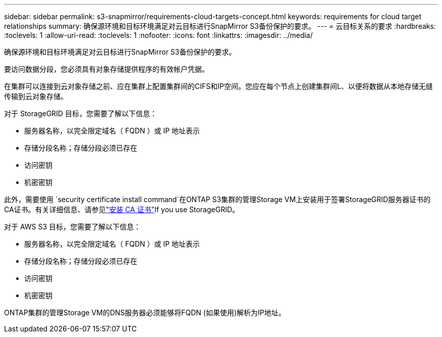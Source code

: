 ---
sidebar: sidebar 
permalink: s3-snapmirror/requirements-cloud-targets-concept.html 
keywords: requirements for cloud target relationships 
summary: 确保源环境和目标环境满足对云目标进行SnapMirror S3备份保护的要求。 
---
= 云目标关系的要求
:hardbreaks:
:toclevels: 1
:allow-uri-read: 
:toclevels: 1
:nofooter: 
:icons: font
:linkattrs: 
:imagesdir: ../media/


[role="lead"]
确保源环境和目标环境满足对云目标进行SnapMirror S3备份保护的要求。

要访问数据分段，您必须具有对象存储提供程序的有效帐户凭据。

在集群可以连接到云对象存储之前、应在集群上配置集群间的CIFS和IP空间。您应在每个节点上创建集群间L、以便将数据从本地存储无缝传输到云对象存储。

对于 StorageGRID 目标，您需要了解以下信息：

* 服务器名称，以完全限定域名（ FQDN ）或 IP 地址表示
* 存储分段名称；存储分段必须已存在
* 访问密钥
* 机密密钥


此外，需要使用 `security certificate install command`在ONTAP S3集群的管理Storage VM上安装用于签署StorageGRID服务器证书的CA证书。有关详细信息、请参见link:../fabricpool/install-ca-certificate-storagegrid-task.html["安装 CA 证书"]If you use StorageGRID。

对于 AWS S3 目标，您需要了解以下信息：

* 服务器名称，以完全限定域名（ FQDN ）或 IP 地址表示
* 存储分段名称；存储分段必须已存在
* 访问密钥
* 机密密钥


ONTAP集群的管理Storage VM的DNS服务器必须能够将FQDN (如果使用)解析为IP地址。
